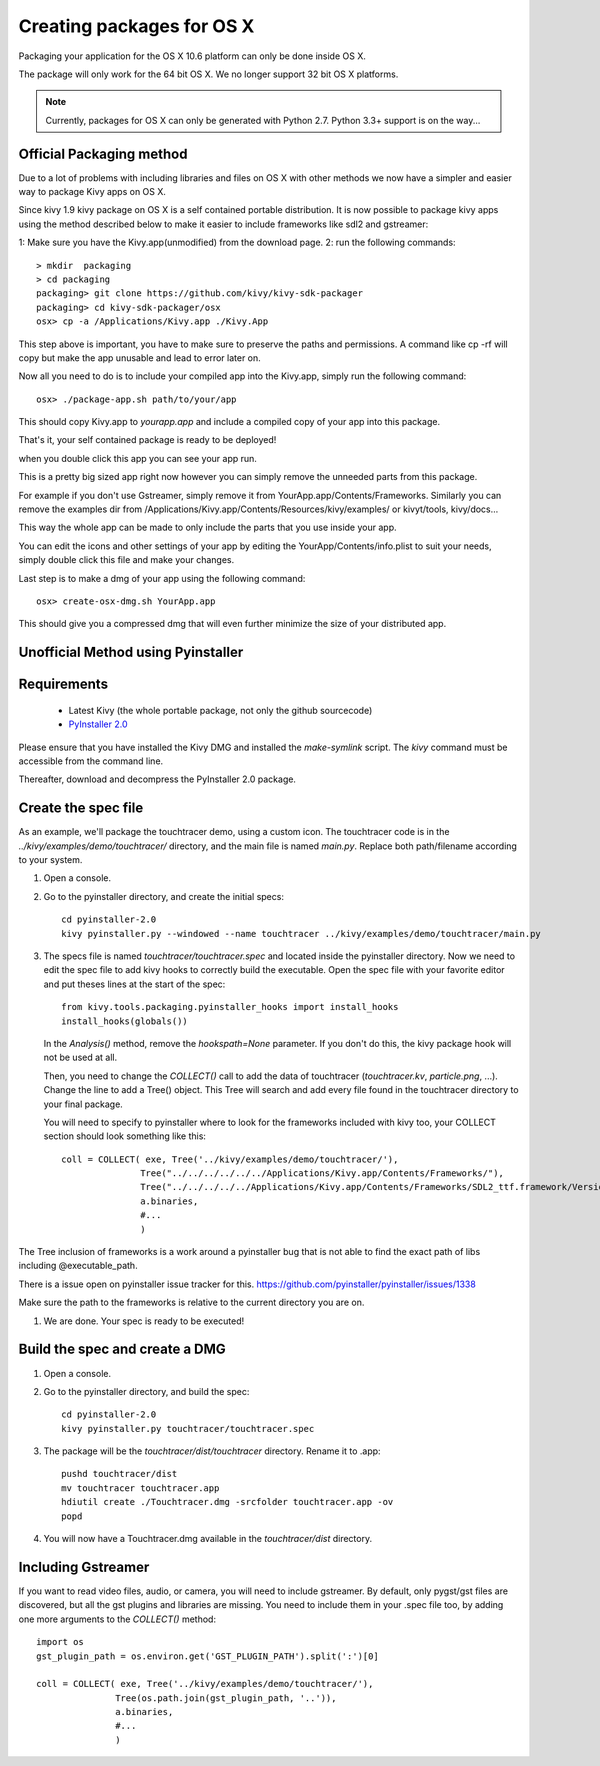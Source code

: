 Creating packages for OS X
==========================

Packaging your application for the OS X 10.6 platform can only be done inside OS X.

The package will only work for the 64 bit OS X. We no longer support 32 bit OS X platforms.

.. note::
    Currently, packages for OS X can only be generated with Python 2.7. Python 3.3+ support is on the way...

.. _osx_requirements:

Official Packaging method
-------------------------

Due to a lot of problems with including libraries and files on OS X with other methods
we now have a simpler and easier way to package Kivy apps on OS X.

Since kivy 1.9 kivy package on OS X is a self contained portable distribution.
It is now possible to package kivy apps using the method described below to make
it easier to include frameworks like sdl2 and gstreamer::

1: Make sure you have the Kivy.app(unmodified) from the download page.
2: run the following commands::

    > mkdir  packaging
    > cd packaging
    packaging> git clone https://github.com/kivy/kivy-sdk-packager
    packaging> cd kivy-sdk-packager/osx
    osx> cp -a /Applications/Kivy.app ./Kivy.App

This step above is important, you have to make sure to preserve the paths and permissions. A command like cp -rf will copy but make the app unusable and lead to error later on.

Now all you need to do is to include your compiled app into the Kivy.app, simply run the following command::

    osx> ./package-app.sh path/to/your/app

This should copy Kivy.app to `yourapp.app` and include a compiled copy of your app into this package.

That's it, your self contained package is ready to be deployed!

when you double click this app you can see your app run.

This is a pretty big sized app right now however you can simply remove the unneeded parts from this package.

For example if you don't use Gstreamer, simply remove it from YourApp.app/Contents/Frameworks.
Similarly you can remove the examples dir from /Applications/Kivy.app/Contents/Resources/kivy/examples/
or kivyt/tools,  kivy/docs...

This way the whole app can be made to only include the parts that you use inside your app.

You can edit the icons and other settings of your app by editing the YourApp/Contents/info.plist to suit your needs, simply double click this file and make your changes.

Last step is to make a dmg of your app using the following command::

    osx> create-osx-dmg.sh YourApp.app

This should give you a compressed dmg that will even further minimize the size of your distributed app.



Unofficial Method using Pyinstaller
-----------------------------------

Requirements
------------

    * Latest Kivy (the whole portable package, not only the github sourcecode)
    * `PyInstaller 2.0 <http://www.pyinstaller.org/#Downloads>`_

Please ensure that you have installed the Kivy DMG and installed the `make-symlink` script.
The `kivy` command must be accessible from the command line.

Thereafter, download and decompress the PyInstaller 2.0 package.

.. _mac_Create-the-spec-file:

Create the spec file
--------------------

As an example, we'll package the touchtracer demo, using a custom icon. The
touchtracer code is in the `../kivy/examples/demo/touchtracer/` directory, and the main
file is named `main.py`. Replace both path/filename according to your system.

#. Open a console.
#. Go to the pyinstaller directory, and create the initial specs::

    cd pyinstaller-2.0
    kivy pyinstaller.py --windowed --name touchtracer ../kivy/examples/demo/touchtracer/main.py

#. The specs file is named `touchtracer/touchtracer.spec` and located inside the
   pyinstaller directory. Now we need to edit the spec file to add kivy hooks
   to correctly build the executable.
   Open the spec file with your favorite editor and put theses lines at the
   start of the spec::

    from kivy.tools.packaging.pyinstaller_hooks import install_hooks
    install_hooks(globals())

   In the `Analysis()` method, remove the `hookspath=None` parameter.
   If you don't do this, the kivy package hook will not be used at all.

   Then, you need to change the `COLLECT()` call to add the data of touchtracer
   (`touchtracer.kv`, `particle.png`, ...). Change the line to add a Tree()
   object. This Tree will search and add every file found in the touchtracer
   directory to your final package.

   You will need to specify to pyinstaller where to look for the frameworks
   included with kivy too, your COLLECT section should look something like this::

    coll = COLLECT( exe, Tree('../kivy/examples/demo/touchtracer/'),
                   Tree("../../../../../../Applications/Kivy.app/Contents/Frameworks/"),
                   Tree("../../../../../Applications/Kivy.app/Contents/Frameworks/SDL2_ttf.framework/Versions/A/Frameworks/Freetype.Framework"),
                   a.binaries,
                   #...
                   )

The Tree inclusion of frameworks is a work around a pyinstaller bug that is not able to find the exact path of libs including @executable_path.

There is a issue open on pyinstaller issue tracker for this. https://github.com/pyinstaller/pyinstaller/issues/1338

Make sure the path to the frameworks is relative to the current directory you are on.

#. We are done. Your spec is ready to be executed!

.. _Build the spec and create DMG:

Build the spec and create a DMG
-------------------------------

#. Open a console.
#. Go to the pyinstaller directory, and build the spec::

    cd pyinstaller-2.0
    kivy pyinstaller.py touchtracer/touchtracer.spec

#. The package will be the `touchtracer/dist/touchtracer` directory. Rename it to .app::

    pushd touchtracer/dist
    mv touchtracer touchtracer.app
    hdiutil create ./Touchtracer.dmg -srcfolder touchtracer.app -ov
    popd

#. You will now have a Touchtracer.dmg available in the `touchtracer/dist` directory.

Including Gstreamer
-------------------

If you want to read video files, audio, or camera, you will need to include
gstreamer. By default, only pygst/gst files are discovered, but all the gst plugins
and libraries are missing. You need to include them in your .spec file too, by
adding one more arguments to the `COLLECT()` method::

    import os
    gst_plugin_path = os.environ.get('GST_PLUGIN_PATH').split(':')[0]

    coll = COLLECT( exe, Tree('../kivy/examples/demo/touchtracer/'),
                   Tree(os.path.join(gst_plugin_path, '..')),
                   a.binaries,
                   #...
                   )
